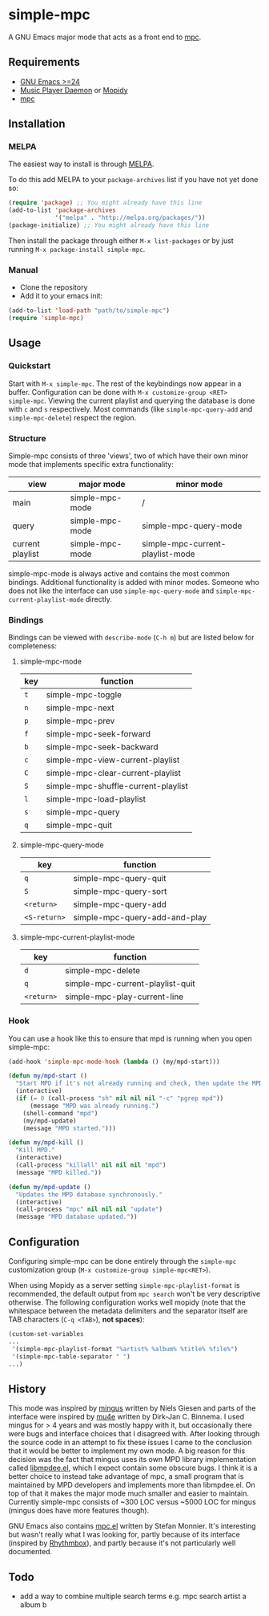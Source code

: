 * simple-mpc [[http://melpa.org/#/simple-mpc][file:http://melpa.org/packages/simple-mpc-badge.svg]]
A GNU Emacs major mode that acts as a front end to [[http://www.musicpd.org/clients/mpc/][mpc]].
[[./screenshot.png]]
** Requirements
- [[https://www.gnu.org/software/emacs/][GNU Emacs >=24]]
- [[http://www.musicpd.org/][Music Player Daemon]] or [[https://www.mopidy.com/][Mopidy]]
- [[http://www.musicpd.org/clients/mpc/][mpc]]
** Installation
*** MELPA
The easiest way to install is through [[http://melpa.org/][MELPA]].

To do this add MELPA to your =package-archives= list if you have not
yet done so:

#+BEGIN_SRC lisp
(require 'package) ;; You might already have this line
(add-to-list 'package-archives
             '("melpa" . "http://melpa.org/packages/"))
(package-initialize) ;; You might already have this line
#+END_SRC

Then install the package through either =M-x list-packages= or by just
running =M-x package-install simple-mpc=.
*** Manual
- Clone the repository
- Add it to your emacs init:
#+BEGIN_SRC lisp
(add-to-list 'load-path "path/to/simple-mpc")
(require 'simple-mpc)
#+END_SRC
** Usage
*** Quickstart
Start with =M-x simple-mpc=. The rest of the keybindings now appear in
a buffer. Configuration can be done with =M-x customize-group <RET>
simple-mpc=. Viewing the current playlist and querying the database is
done with =c= and =s= respectively. Most commands (like
=simple-mpc-query-add= and =simple-mpc-delete=) respect the region.
*** Structure
Simple-mpc consists of three 'views', two of which have their own
minor mode that implements specific extra functionality:

|------------------+-----------------+----------------------------------|
| view             | major mode      | minor mode                       |
|------------------+-----------------+----------------------------------|
| main             | simple-mpc-mode | /                                |
| query            | simple-mpc-mode | simple-mpc-query-mode            |
| current playlist | simple-mpc-mode | simple-mpc-current-playlist-mode |
|------------------+-----------------+----------------------------------|

simple-mpc-mode is always active and contains the most common
bindings. Additional functionality is added with minor modes. Someone
who does not like the interface can use =simple-mpc-query-mode= and
=simple-mpc-current-playlist-mode= directly.
*** Bindings
Bindings can be viewed with =describe-mode= (=C-h m=) but are listed
below for completeness:
**** simple-mpc-mode
|-----+-------------------------------------|
| key | function                            |
|-----+-------------------------------------|
| =t= | simple-mpc-toggle                   |
| =n= | simple-mpc-next                     |
| =p= | simple-mpc-prev                     |
| =f= | simple-mpc-seek-forward             |
| =b= | simple-mpc-seek-backward            |
| =c= | simple-mpc-view-current-playlist    |
| =C= | simple-mpc-clear-current-playlist   |
| =S= | simple-mpc-shuffle-current-playlist |
| =l= | simple-mpc-load-playlist            |
| =s= | simple-mpc-query                    |
| =q= | simple-mpc-quit                     |
|-----+-------------------------------------|
**** simple-mpc-query-mode
|--------------+-------------------------------|
| key          | function                      |
|--------------+-------------------------------|
| =q=          | simple-mpc-query-quit         |
| =S=          | simple-mpc-query-sort         |
| =<return>=   | simple-mpc-query-add          |
| =<S-return>= | simple-mpc-query-add-and-play |
|--------------+-------------------------------|
**** simple-mpc-current-playlist-mode
|------------+----------------------------------|
| key        | function                         |
|------------+----------------------------------|
| =d=        | simple-mpc-delete                |
| =q=        | simple-mpc-current-playlist-quit |
| =<return>= | simple-mpc-play-current-line     |
|------------+----------------------------------|
*** Hook
You can use a hook like this to ensure that mpd is running when you
open simple-mpc:

  #+begin_src emacs-lisp
    (add-hook 'simple-mpc-mode-hook (lambda () (my/mpd-start)))

    (defun my/mpd-start ()
      "Start MPD if it's not already running and check, then update the MPD database."
      (interactive)
      (if (= 0 (call-process "sh" nil nil nil "-c" "pgrep mpd"))
          (message "MPD was already running.")
        (shell-command "mpd")
        (my/mpd-update)
        (message "MPD started.")))

    (defun my/mpd-kill ()
      "Kill MPD."
      (interactive)
      (call-process "killall" nil nil nil "mpd")
      (message "MPD killed."))

    (defun my/mpd-update ()
      "Updates the MPD database synchronously."
      (interactive)
      (call-process "mpc" nil nil nil "update")
      (message "MPD database updated."))
  #+end_src
** Configuration
Configuring simple-mpc can be done entirely through the =simple-mpc=
customization group (=M-x customize-group simple-mpc<RET>=).

When using Mopidy as a server setting =simple-mpc-playlist-format= is
recommended, the default output from =mpc search= won't be very
descriptive otherwise. The following configuration works well mopidy
(note that the whitespace between the metadata delimiters and the
separator itself are TAB characters (=C-q <TAB>=), *not spaces*):

#+BEGIN_SRC lisp
(custom-set-variables
...
 '(simple-mpc-playlist-format "%artist%	%album%	%title%	%file%")
 '(simple-mpc-table-separator "	")
...)
#+END_SRC
** History
This mode was inspired by [[https://github.com/pft/mingus][mingus]] written by Niels Giesen and parts of
the interface were inspired by [[http://www.djcbsoftware.nl/code/mu/mu4e.html][mu4e]] written by Dirk-Jan C. Binnema. I
used mingus for > 4 years and was mostly happy with it, but
occasionally there were bugs and interface choices that I disagreed
with. After looking through the source code in an attempt to fix these
issues I came to the conclusion that it would be better to implement
my own mode. A big reason for this decision was the fact that mingus
uses its own MPD library implementation called [[https://github.com/pft/mingus/blob/master/libmpdee.el][libmpdee.el]], which I
expect contain some obscure bugs. I think it is a better choice to
instead take advantage of mpc, a small program that is maintained by
MPD developers and implements more than libmpdee.el. On top of that it
makes the major mode much smaller and easier to maintain. Currently
simple-mpc consists of ~300 LOC versus ~5000 LOC for mingus (mingus
does have more features though).

GNU Emacs also contains [[http://git.savannah.gnu.org/cgit/emacs.git/tree/lisp/mpc.el][mpc.el]] written by Stefan Monnier. It's
interesting but wasn't really what I was looking for, partly because
of its interface (inspired by [[https://wiki.gnome.org/Apps/Rhythmbox][Rhythmbox]]), and partly because it's not
particularly well documented.
** Todo
- add a way to combine multiple search terms e.g. mpc search artist a album b
